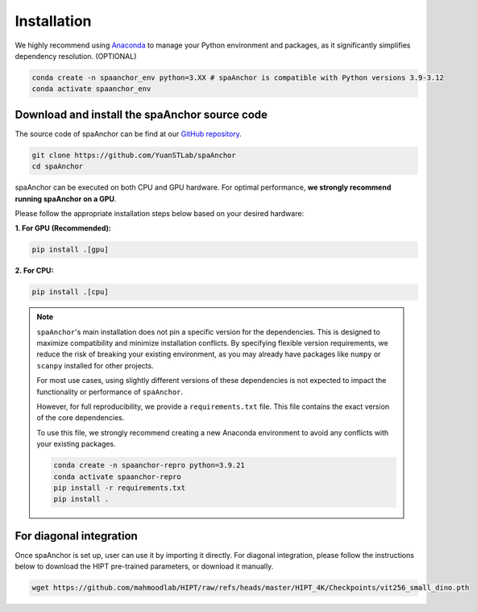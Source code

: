 Installation
------------

We highly recommend using `Anaconda <https://www.anaconda.com/>`__ 
to manage your Python environment and packages, as it 
significantly simplifies dependency resolution. (OPTIONAL)

.. code-block:: bash

   conda create -n spaanchor_env python=3.XX # spaAnchor is compatible with Python versions 3.9-3.12
   conda activate spaanchor_env

Download and install the spaAnchor source code
~~~~~~~~~~~~~~~~~~~~~~~~~~~~~~~~~~~~~~~~~~~~~~

The source code of spaAnchor can be find at our `GitHub
repository <https://github.com/YuanSTLab/spaanchor>`__.

.. code:: bash

   git clone https://github.com/YuanSTLab/spaAnchor
   cd spaAnchor

spaAnchor can be executed on both CPU and GPU hardware. 
For optimal performance, **we strongly recommend running spaAnchor on a GPU**.

Please follow the appropriate installation steps below 
based on your desired hardware:

**1. For GPU (Recommended):**

.. code-block:: bash

   pip install .[gpu]

**2. For CPU:**

.. code-block:: bash

    pip install .[cpu]

.. note::

   ``spaAnchor``'s main installation does not pin a specific version for the dependencies. 
   This is designed to maximize compatibility and minimize installation conflicts. 
   By specifying flexible version requirements, we reduce the risk of breaking 
   your existing environment, as you may already have packages like ``numpy`` or 
   ``scanpy`` installed for other projects.

   For most use cases, using slightly different versions of these dependencies 
   is not expected to impact the functionality or performance of ``spaAnchor``.

   However, for full reproducibility, we provide a ``requirements.txt`` file. 
   This file contains the exact version of the core dependencies.

   To use this file, we strongly recommend creating a new Anaconda environment 
   to avoid any conflicts with your existing packages.

   .. code-block:: bash

      conda create -n spaanchor-repro python=3.9.21
      conda activate spaanchor-repro
      pip install -r requirements.txt
      pip install .


For diagonal integration
~~~~~~~~~~~~~~~~~~~~~~~~

Once spaAnchor is set up, user can use it by importing it directly. 
For diagonal integration, please follow the instructions below to 
download the HIPT pre-trained parameters, or download it manually.

.. code:: bash

   wget https://github.com/mahmoodlab/HIPT/raw/refs/heads/master/HIPT_4K/Checkpoints/vit256_small_dino.pth 
